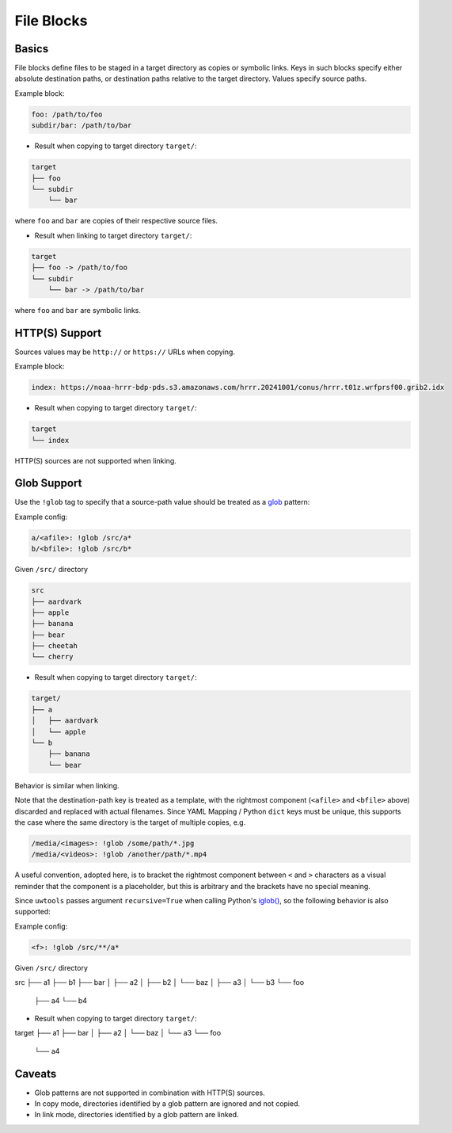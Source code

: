 .. _files_yaml:

File Blocks
===========

Basics
------

File blocks define files to be staged in a target directory as copies or symbolic links. Keys in such blocks specify either absolute destination paths, or destination paths relative to the target directory. Values specify source paths.

Example block:

.. code-block:: yaml

   foo: /path/to/foo
   subdir/bar: /path/to/bar

* Result when copying to target directory ``target/``:

.. code-block:: text

   target
   ├── foo
   └── subdir
       └── bar

where ``foo`` and ``bar`` are copies of their respective source files.

* Result when linking to target directory ``target/``:

.. code-block:: text

   target
   ├── foo -> /path/to/foo
   └── subdir
       └── bar -> /path/to/bar

where ``foo`` and ``bar`` are symbolic links.

HTTP(S) Support
---------------

Sources values may be ``http://`` or ``https://`` URLs when copying.

Example block:

.. code-block:: yaml

   index: https://noaa-hrrr-bdp-pds.s3.amazonaws.com/hrrr.20241001/conus/hrrr.t01z.wrfprsf00.grib2.idx

* Result when copying to target directory ``target/``:

.. code-block:: text

   target
   └── index

HTTP(S) sources are not supported when linking.

.. _files_yaml_glob_support:

Glob Support
------------

Use the ``!glob`` tag to specify that a source-path value should be treated as a `glob <https://docs.python.org/3/library/glob.html>`_ pattern:

Example config:

.. code-block:: yaml

   a/<afile>: !glob /src/a*
   b/<bfile>: !glob /src/b*

Given ``/src/`` directory

.. code-block:: text

   src
   ├── aardvark
   ├── apple
   ├── banana
   ├── bear
   ├── cheetah
   └── cherry

* Result when copying to target directory ``target/``:

.. code-block:: text

   target/
   ├── a
   │   ├── aardvark
   │   └── apple
   └── b
       ├── banana
       └── bear

Behavior is similar when linking.

Note that the destination-path key is treated as a template, with the rightmost component (``<afile>`` and ``<bfile>`` above) discarded and replaced with actual filenames. Since YAML Mapping / Python ``dict`` keys must be unique, this supports the case where the same directory is the target of multiple copies, e.g.

.. code-block:: yaml

   /media/<images>: !glob /some/path/*.jpg
   /media/<videos>: !glob /another/path/*.mp4

A useful convention, adopted here, is to bracket the rightmost component between ``<`` and ``>`` characters as a visual reminder that the component is a placeholder, but this is arbitrary and the brackets have no special meaning.

Since ``uwtools`` passes argument ``recursive=True`` when calling Python's `iglob() <https://docs.python.org/3/library/glob.html#glob.iglob>`_, so the following behavior is also supported:

Example config:

.. code-block:: yaml

   <f>: !glob /src/**/a*

Given ``/src/`` directory

.. code-block:: text

src
├── a1
├── b1
├── bar
│   ├── a2
│   ├── b2
│   └── baz
│       ├── a3
│       └── b3
└── foo
    ├── a4
    └── b4

* Result when copying to target directory ``target/``:

.. code-block:: text

target
├── a1
├── bar
│   ├── a2
│   └── baz
│       └── a3
└── foo
    └── a4

Caveats
-------

* Glob patterns are not supported in combination with HTTP(S) sources.
* In copy mode, directories identified by a glob pattern are ignored and not copied.
* In link mode, directories identified by a glob pattern are linked.

